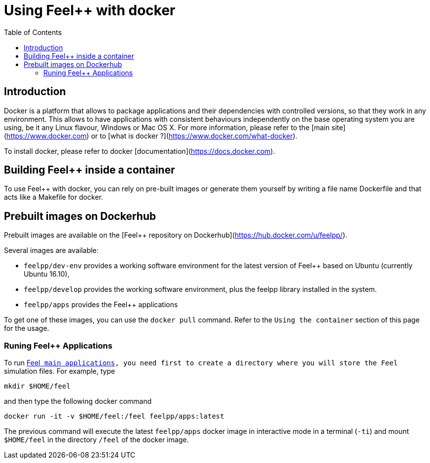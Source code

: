 Using Feel++ with docker
========================
:toc:
:toc-placement: macro
:toclevels: 3

toc::[]

== Introduction
Docker is a platform that allows to package applications and their dependencies with controlled versions, so that they work in any environment. This allows to have applications with consistent behaviours independently on the base operating system you are using, be it any Linux flavour, Windows or Mac OS X. For more information, please refer to the [main site](https://www.docker.com) or to [what is docker ?](https://www.docker.com/what-docker).

To install docker, please refer to docker [documentation](https://docs.docker.com).

== Building Feel++ inside a container

To use Feel++ with docker, you can rely on pre-built images or generate them yourself by writing a file name Dockerfile and that acts like a Makefile for docker.

== Prebuilt images on Dockerhub

Prebuilt images are available on the [Feel++ repository on Dockerhub](https://hub.docker.com/u/feelpp/).

Several images are available:
   
* `feelpp/dev-env` provides a working software environment for the latest version of Feel++ based on Ubuntu (currently Ubuntu 16.10),   
* `feelpp/develop` provides the working software environment, plus the feelpp library installed in the system. 
* +feelpp/apps+ provides the Feel++ applications

To get one of these images, you can use the `docker pull` command.   
Refer to the `Using the container` section of this page for the usage.

=== Runing Feel++ Applications

To run link:/Applications/readme.adoc[Feel++ main applications], you need first to create a directory where you will store the Feel++ simulation files. For example, type
[source,shell]
----
mkdir $HOME/feel
----
and then type the following docker command

[source,shell]
----
docker run -it -v $HOME/feel:/feel feelpp/apps:latest
----

The previous command will execute the latest `feelpp/apps` docker image in interactive mode in a terminal (`-ti`) and mount `$HOME/feel` in the directory `/feel` of the docker image.




